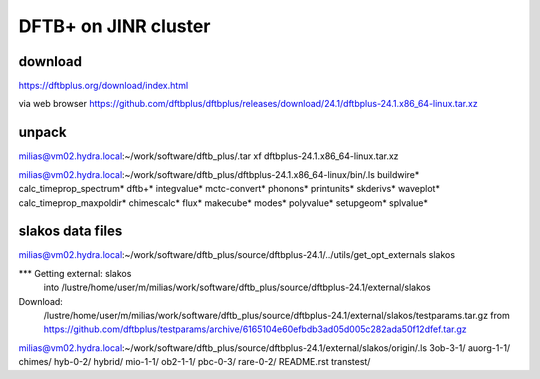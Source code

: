 =====================
DFTB+ on JINR cluster
=====================

download
---------
https://dftbplus.org/download/index.html

via web browser
https://github.com/dftbplus/dftbplus/releases/download/24.1/dftbplus-24.1.x86_64-linux.tar.xz

unpack
------
milias@vm02.hydra.local:~/work/software/dftb_plus/.tar xf dftbplus-24.1.x86_64-linux.tar.xz 


milias@vm02.hydra.local:~/work/software/dftb_plus/dftbplus-24.1.x86_64-linux/bin/.ls 
buildwire*                calc_timeprop_spectrum*  dftb+*  integvalue*  mctc-convert*  phonons*    printunits*  skderivs*  waveplot*
calc_timeprop_maxpoldir*  chimescalc*              flux*   makecube*    modes*         polyvalue*  setupgeom*   splvalue*

slakos data files
-----------------
milias@vm02.hydra.local:~/work/software/dftb_plus/source/dftbplus-24.1/../utils/get_opt_externals slakos

*** Getting external: slakos 
    into /lustre/home/user/m/milias/work/software/dftb_plus/source/dftbplus-24.1/external/slakos 

Download:
    /lustre/home/user/m/milias/work/software/dftb_plus/source/dftbplus-24.1/external/slakos/testparams.tar.gz
    from https://github.com/dftbplus/testparams/archive/6165104e60efbdb3ad05d005c282ada50f12dfef.tar.gz

milias@vm02.hydra.local:~/work/software/dftb_plus/source/dftbplus-24.1/external/slakos/origin/.ls
3ob-3-1/  auorg-1-1/  chimes/  hyb-0-2/  hybrid/  mio-1-1/  ob2-1-1/  pbc-0-3/  rare-0-2/  README.rst  transtest/







